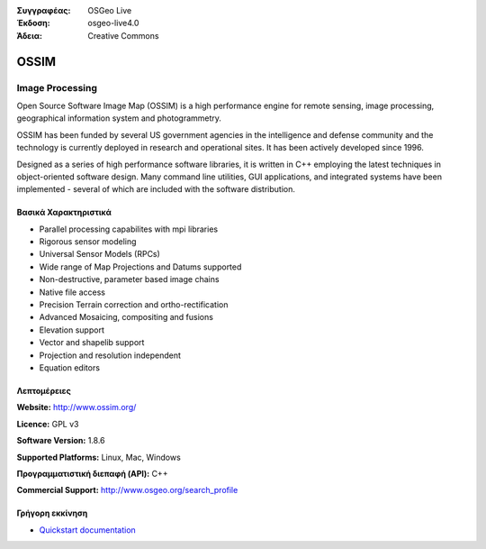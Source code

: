 :Συγγραφέας: OSGeo Live
:Έκδοση: osgeo-live4.0
:Άδεια: Creative Commons

.. _ossim-overview:

.. image:: images/project_logos/logo-ossim.gif
  :scale: 100 %
  :alt: project logo
  :align: right
  :target: http://www.ossim.org/

.. image:: images/logos/OSGeo_project.png
  :scale: 100 %
  :alt: Λογισμικό ενσωματωμένο στο OSGeo
  :align: right
  :target: http://www.osgeo.org


OSSIM
=====

Image Processing
~~~~~~~~~~~~~~~~

Open Source Software Image Map (OSSIM) is a high performance engine for remote sensing, image processing, geographical information system and photogrammetry.

OSSIM has been funded by several US government agencies in the intelligence and defense community and the technology is currently deployed in research and operational sites. It has been actively developed since 1996. 

Designed as a series of high performance software libraries, it is written in C++ employing the latest techniques in object-oriented software design.
Many command line utilities, GUI applications, and integrated systems have been implemented - several of which are included with the software distribution.


Βασικά Χαρακτηριστικά
-------------

.. image:: images/screenshots/800x600/ossim-imagelinker.jpg
  :scale: 50 %
  :alt: screenshot
  :align: right

* Parallel processing capabilites with mpi libraries
* Rigorous sensor modeling
* Universal Sensor Models (RPCs)
* Wide range of Map Projections and Datums supported
* Non-destructive, parameter based image chains
* Native file access
* Precision Terrain correction and ortho-rectification
* Advanced Mosaicing, compositing and fusions
* Elevation support
* Vector and shapelib support
* Projection and resolution independent
* Equation editors

Λεπτομέρειες
-------

**Website:** http://www.ossim.org/

**Licence:** GPL v3

**Software Version:** 1.8.6

**Supported Platforms:** Linux, Mac, Windows

**Προγραμματιστική διεπαφή (API):** C++

**Commercial Support:** http://www.osgeo.org/search_profile


Γρήγορη εκκίνηση
----------

* `Quickstart documentation <../quickstart/ossim_quickstart.html>`_



